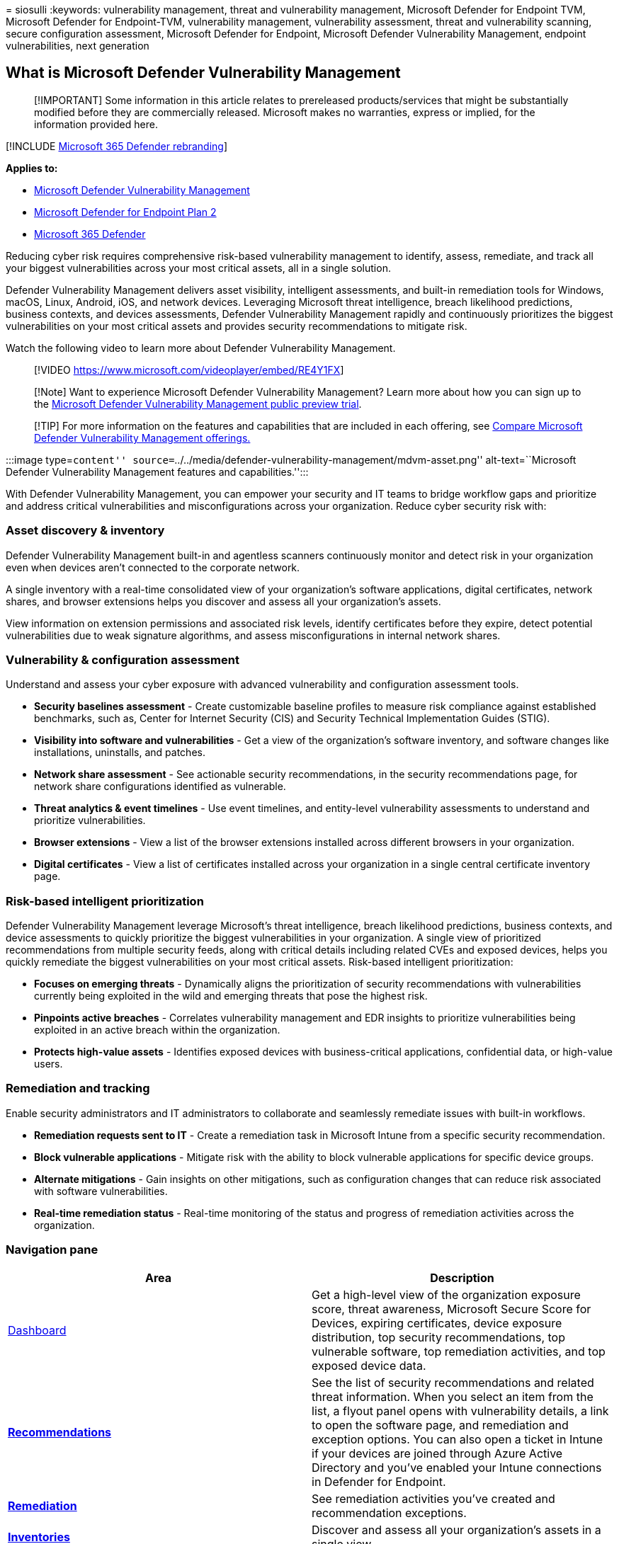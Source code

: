 = 
siosulli
:keywords: vulnerability management, threat and vulnerability
management, Microsoft Defender for Endpoint TVM, Microsoft Defender for
Endpoint-TVM, vulnerability management, vulnerability assessment, threat
and vulnerability scanning, secure configuration assessment, Microsoft
Defender for Endpoint, Microsoft Defender Vulnerability Management,
endpoint vulnerabilities, next generation

== What is Microsoft Defender Vulnerability Management

____
[!IMPORTANT] Some information in this article relates to prereleased
products/services that might be substantially modified before they are
commercially released. Microsoft makes no warranties, express or
implied, for the information provided here.
____

{empty}[!INCLUDE link:../../includes/microsoft-defender.md[Microsoft 365
Defender rebranding]]

*Applies to:*

* link:defender-vulnerability-management-capabilities.md[Microsoft
Defender Vulnerability Management]
* https://go.microsoft.com/fwlink/p/?linkid=2154037[Microsoft Defender
for Endpoint Plan 2]
* https://go.microsoft.com/fwlink/?linkid=2118804[Microsoft 365
Defender]

Reducing cyber risk requires comprehensive risk-based vulnerability
management to identify, assess, remediate, and track all your biggest
vulnerabilities across your most critical assets, all in a single
solution.

Defender Vulnerability Management delivers asset visibility, intelligent
assessments, and built-in remediation tools for Windows, macOS, Linux,
Android, iOS, and network devices. Leveraging Microsoft threat
intelligence, breach likelihood predictions, business contexts, and
devices assessments, Defender Vulnerability Management rapidly and
continuously prioritizes the biggest vulnerabilities on your most
critical assets and provides security recommendations to mitigate risk.

Watch the following video to learn more about Defender Vulnerability
Management.

____
{empty}[!VIDEO https://www.microsoft.com/videoplayer/embed/RE4Y1FX]
____

____
[!Note] Want to experience Microsoft Defender Vulnerability Management?
Learn more about how you can sign up to the
link:../defender-vulnerability-management/get-defender-vulnerability-management.md[Microsoft
Defender Vulnerability Management public preview trial].
____

____
{empty}[!TIP] For more information on the features and capabilities that
are included in each offering, see
link:defender-vulnerability-management-capabilities.md[Compare Microsoft
Defender Vulnerability Management offerings.]
____

:::image type=``content''
source=``../../media/defender-vulnerability-management/mdvm-asset.png''
alt-text=``Microsoft Defender Vulnerability Management features and
capabilities.'':::

With Defender Vulnerability Management, you can empower your security
and IT teams to bridge workflow gaps and prioritize and address critical
vulnerabilities and misconfigurations across your organization. Reduce
cyber security risk with:

=== Asset discovery & inventory

Defender Vulnerability Management built-in and agentless scanners
continuously monitor and detect risk in your organization even when
devices aren’t connected to the corporate network.

A single inventory with a real-time consolidated view of your
organization’s software applications, digital certificates, network
shares, and browser extensions helps you discover and assess all your
organization’s assets.

View information on extension permissions and associated risk levels,
identify certificates before they expire, detect potential
vulnerabilities due to weak signature algorithms, and assess
misconfigurations in internal network shares.

=== Vulnerability & configuration assessment

Understand and assess your cyber exposure with advanced vulnerability
and configuration assessment tools.

* *Security baselines assessment* - Create customizable baseline
profiles to measure risk compliance against established benchmarks, such
as, Center for Internet Security (CIS) and Security Technical
Implementation Guides (STIG).
* *Visibility into software and vulnerabilities* - Get a view of the
organization’s software inventory, and software changes like
installations, uninstalls, and patches.
* *Network share assessment* - See actionable security recommendations,
in the security recommendations page, for network share configurations
identified as vulnerable.
* *Threat analytics & event timelines* - Use event timelines, and
entity-level vulnerability assessments to understand and prioritize
vulnerabilities.
* *Browser extensions* - View a list of the browser extensions installed
across different browsers in your organization.
* *Digital certificates* - View a list of certificates installed across
your organization in a single central certificate inventory page.

=== Risk-based intelligent prioritization

Defender Vulnerability Management leverage Microsoft’s threat
intelligence, breach likelihood predictions, business contexts, and
device assessments to quickly prioritize the biggest vulnerabilities in
your organization. A single view of prioritized recommendations from
multiple security feeds, along with critical details including related
CVEs and exposed devices, helps you quickly remediate the biggest
vulnerabilities on your most critical assets. Risk-based intelligent
prioritization:

* *Focuses on emerging threats* - Dynamically aligns the prioritization
of security recommendations with vulnerabilities currently being
exploited in the wild and emerging threats that pose the highest risk.
* *Pinpoints active breaches* - Correlates vulnerability management and
EDR insights to prioritize vulnerabilities being exploited in an active
breach within the organization.
* *Protects high-value assets* - Identifies exposed devices with
business-critical applications, confidential data, or high-value users.

=== Remediation and tracking

Enable security administrators and IT administrators to collaborate and
seamlessly remediate issues with built-in workflows.

* *Remediation requests sent to IT* - Create a remediation task in
Microsoft Intune from a specific security recommendation.
* *Block vulnerable applications* - Mitigate risk with the ability to
block vulnerable applications for specific device groups.
* *Alternate mitigations* - Gain insights on other mitigations, such as
configuration changes that can reduce risk associated with software
vulnerabilities.
* *Real-time remediation status* - Real-time monitoring of the status
and progress of remediation activities across the organization.

=== Navigation pane

[width="100%",cols="50%,50%",options="header",]
|===
|Area |Description
|link:tvm-dashboard-insights.md[Dashboard] |Get a high-level view of the
organization exposure score, threat awareness, Microsoft Secure Score
for Devices, expiring certificates, device exposure distribution, top
security recommendations, top vulnerable software, top remediation
activities, and top exposed device data.

|link:tvm-security-recommendation.md[*Recommendations*] |See the list of
security recommendations and related threat information. When you select
an item from the list, a flyout panel opens with vulnerability details,
a link to open the software page, and remediation and exception options.
You can also open a ticket in Intune if your devices are joined through
Azure Active Directory and you’ve enabled your Intune connections in
Defender for Endpoint.

|link:tvm-remediation.md[*Remediation*] |See remediation activities
you’ve created and recommendation exceptions.

|link:tvm-software-inventory.md[*Inventories*] |Discover and assess all
your organization’s assets in a single view.

|link:tvm-weaknesses.md[*Weaknesses*] |See the list of common
vulnerabilities and exposures (CVEs) in your organization.

|link:threat-and-vuln-mgt-event-timeline.md[*Event timeline*] |View
events that may impact your organization’s risk.

|link:tvm-security-baselines.md[*Baselines assessment*] |Monitor
security baseline compliance and identify changes in real-time.
|===

=== APIs

Run vulnerability management related API calls to automate vulnerability
management workflows. Learn more from this
https://techcommunity.microsoft.com/t5/microsoft-defender-atp/threat-amp-vulnerability-management-apis-are-now-generally/ba-p/1304615[Microsoft
Tech Community blog post].

See the following articles for related APIs:

* link:../defender-endpoint/exposed-apis-list.md[Supported Microsoft
Defender for Endpoint APIs]
* link:../defender-endpoint/machine.md[Machine APIs]
* link:../defender-endpoint/vulnerability.md[Recommendation APIs]
* link:../defender-endpoint/score.md[Score APIs]
* link:../defender-endpoint/software.md[Software APIs]
* link:../defender-endpoint/vulnerability.md[Vulnerability APIs]
* link:../defender-endpoint/get-all-vulnerabilities-by-machines.md[List
vulnerabilities by machine and software]

=== Next steps

* link:defender-vulnerability-management-capabilities.md[Compare
security features in Microsoft Defender Vulnerability Management]
* link:get-defender-vulnerability-management.md[Find out how to get
Microsoft Defender Vulnerability Management]

=== See also

* https://go.microsoft.com/fwlink/?linkid=2195501[Defender Vulnerability
management blog]
* link:tvm-supported-os.md[Supported operating systems and platforms]
* link:tvm-dashboard-insights.md[Vulnerability management dashboard]
